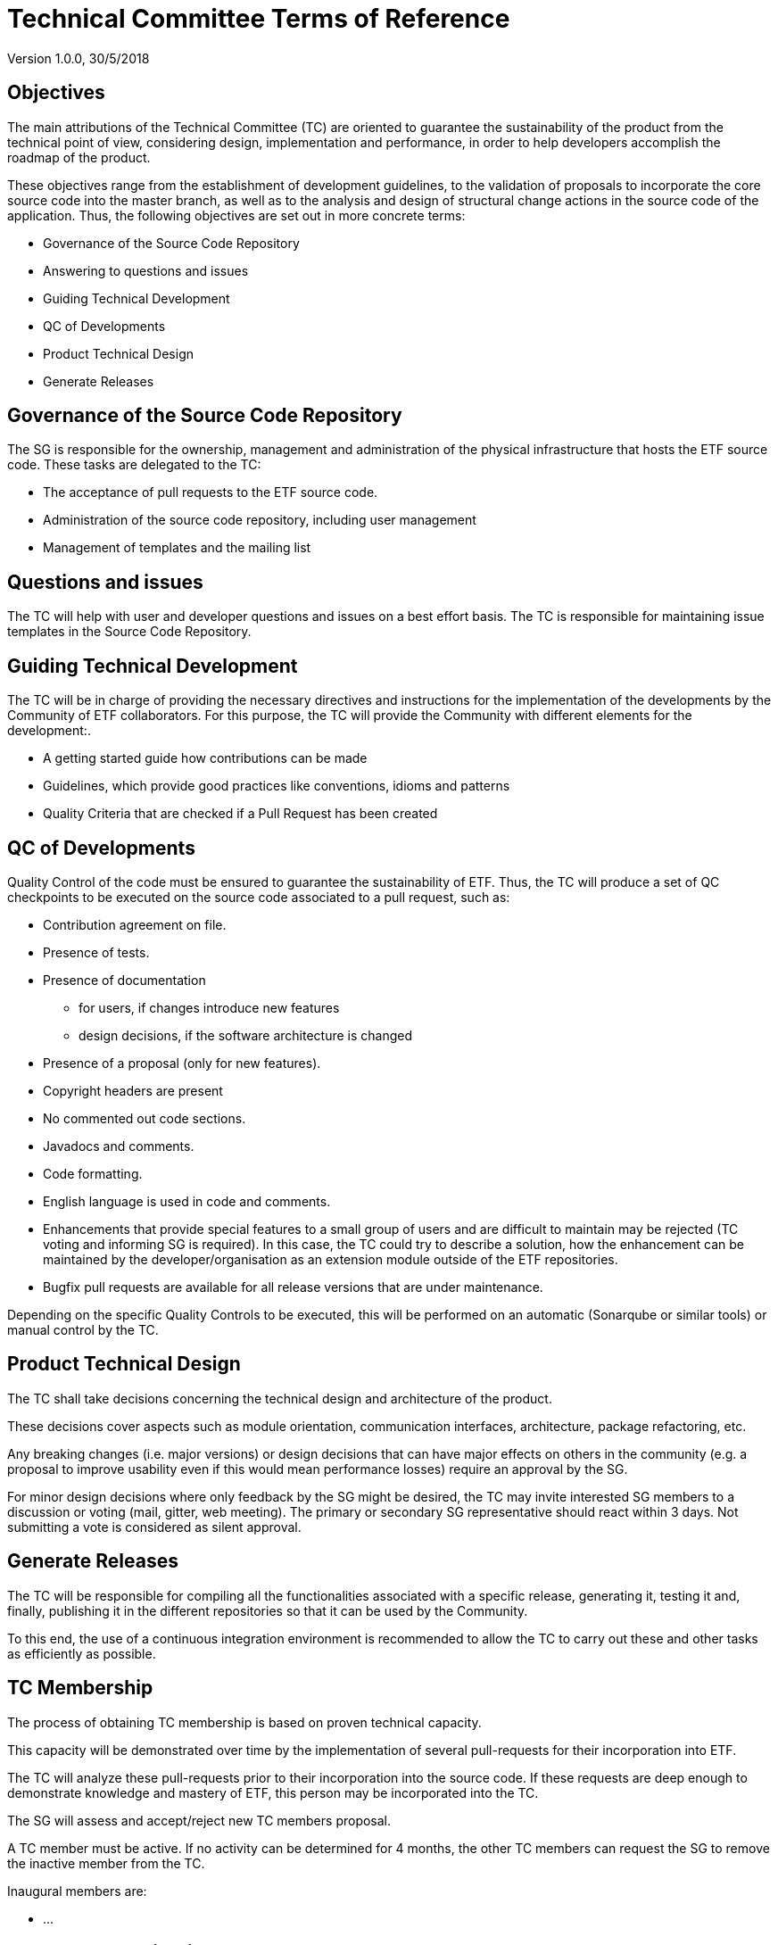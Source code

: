 [[technical-committee-tor]]
= Technical Committee Terms of Reference

Version 1.0.0, 30/5/2018

[[objectives]]
== *Objectives*

The main attributions of the Technical Committee (TC) are oriented to
guarantee the sustainability of the product from the technical point of
view, considering design, implementation and performance, in order to
help developers accomplish the roadmap of the product.

These objectives range from the establishment of development guidelines,
to the validation of proposals to incorporate the core source code into
the master branch, as well as to the analysis and design of structural
change actions in the source code of the application. Thus, the
following objectives are set out in more concrete terms:

* Governance of the Source Code Repository
* Answering to questions and issues
* Guiding Technical Development
* QC of Developments
* Product Technical Design
* Generate Releases

[[governance-of-the-source-code-repository]]
== Governance of the Source Code Repository

The SG is responsible for the ownership, management and administration
of the physical infrastructure that hosts the ETF source code. These
tasks are delegated to the TC:

* The acceptance of pull requests to the ETF source code.
* Administration of the source code repository, including user
management
* Management of templates and the mailing list

[[questions-and-issues]]
== Questions and issues

The TC will help with user and developer questions and issues on a best
effort basis. The TC is responsible for maintaining issue templates
in the Source Code Repository.

[[guiding-technical-development]]
== Guiding Technical Development

The TC will be in charge of providing the necessary directives and
instructions for the implementation of the developments by the Community
of ETF collaborators. For this purpose, the TC will provide the
Community with different elements for the development:.

* A getting started guide how contributions can be made
* Guidelines, which provide good practices like conventions, idioms and
patterns
* Quality Criteria that are checked if a Pull Request has been created

[[qc-of-developments]]
== QC of Developments

Quality Control of the code must be ensured to guarantee the
sustainability of ETF. Thus, the TC will produce a set of QC checkpoints
to be executed on the source code associated to a pull request, such as:

* Contribution agreement on file.
* Presence of tests.
* Presence of documentation
** for users, if changes introduce new features
** design decisions, if the software architecture is changed
* Presence of a proposal (only for new features).
* Copyright headers are present
* No commented out code sections.
* Javadocs and comments.
* Code formatting.
* English language is used in code and comments.
* Enhancements that provide special features to a small group of users
and are difficult to maintain may be rejected (TC voting and informing
SG is required). In this case, the TC could try to describe a solution,
how the enhancement can be maintained by the developer/organisation as
an extension module outside of the ETF repositories.
* Bugfix pull requests are available for all release versions that are
under maintenance.

Depending on the specific Quality Controls to be executed, this will be
performed on an automatic (Sonarqube or similar tools) or manual control
by the TC.

[[product-technical-design]]
== Product Technical Design

The TC shall take decisions concerning the technical design and
architecture of the product.

These decisions cover aspects such as module orientation, communication
interfaces, architecture, package refactoring, etc.

Any breaking changes (i.e. major versions) or design decisions that can
have major effects on others in the community (e.g. a proposal to
improve usability even if this would mean performance losses) require an
approval by the SG.

For minor design decisions where only feedback by the SG might be
desired, the TC may invite interested SG members to a discussion or
voting (mail, gitter, web meeting). The primary or secondary SG
representative should react within 3 days. Not submitting a vote is
considered as silent approval.

[[generate-releases]]
== Generate Releases

The TC will be responsible for compiling all the functionalities
associated with a specific release, generating it, testing it and,
finally, publishing it in the different repositories so that it can be
used by the Community.

To this end, the use of a continuous integration environment is
recommended to allow the TC to carry out these and other tasks as
efficiently as possible.

[[tc-membership]]
== TC Membership

The process of obtaining TC membership is based on proven technical
capacity.

This capacity will be demonstrated over time by the implementation of
several pull-requests for their incorporation into ETF.

The TC will analyze these pull-requests prior to their incorporation
into the source code. If these requests are deep enough to demonstrate
knowledge and mastery of ETF, this person may be incorporated into the
TC.

The SG will assess and accept/reject new TC members proposal.

A TC member must be active. If no activity can be determined for 4
months, the other TC members can request the SG to remove the inactive
member from the TC.

Inaugural members are:

* …

[[assets-to-be-maintained]]
== Assets to be maintained

The assets that the committee has to produce and maintain in order to
establish the main lines of the ETF development for the Community are
the following:

* Mailing list
* The Source Code Repository issue template
* The Source Code Repository contribution file containing
* A reference to the CLA (maintained by the SG)
* A reference to the Code of conduct (maintained by the SG)
* Development Guidelines
* Quality Control Criteria
* Releases
* Template for submission of proposals


// GDPR: the domain etf-validator.net is managed by interactive instruments
[.small]
link:https://www.interactive-instruments.de/en/about/impressum/[Legal Notice] | link:https://www.interactive-instruments.de/en/about/datenschutzerklarung/[Privacy Notice]
